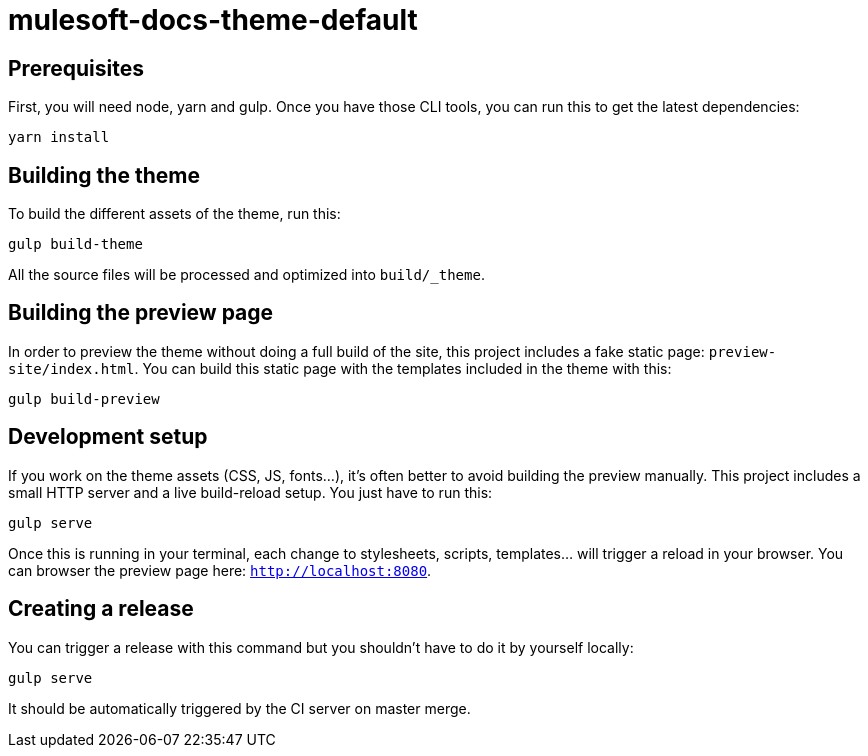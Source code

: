 = mulesoft-docs-theme-default

== Prerequisites

First, you will need node, yarn and gulp. Once you have those CLI tools, you can run this to get the latest dependencies:

[source, bash]
yarn install

== Building the theme

To build the different assets of the theme, run this:
[source, bash]
gulp build-theme

All the source files will be processed and optimized into `build/_theme`.

== Building the preview page

In order to preview the theme without doing a full build of the site, this project includes a fake static page: `preview-site/index.html`.
You can build this static page with the templates included in the theme with this:

[source, bash]
gulp build-preview

== Development setup

If you work on the theme assets (CSS, JS, fonts...), it's often better to avoid building the preview manually.
This project includes a small HTTP server and a live build-reload setup.
You just have to run this:

[source, bash]
gulp serve

Once this is running in your terminal, each change to stylesheets, scripts, templates... will trigger a reload in your browser.
You can browser the preview page here: `http://localhost:8080`.

== Creating a release

You can trigger a release with this command but you shouldn't have to do it by yourself locally:

[source, bash]
gulp serve

It should be automatically triggered by the CI server on master merge.
